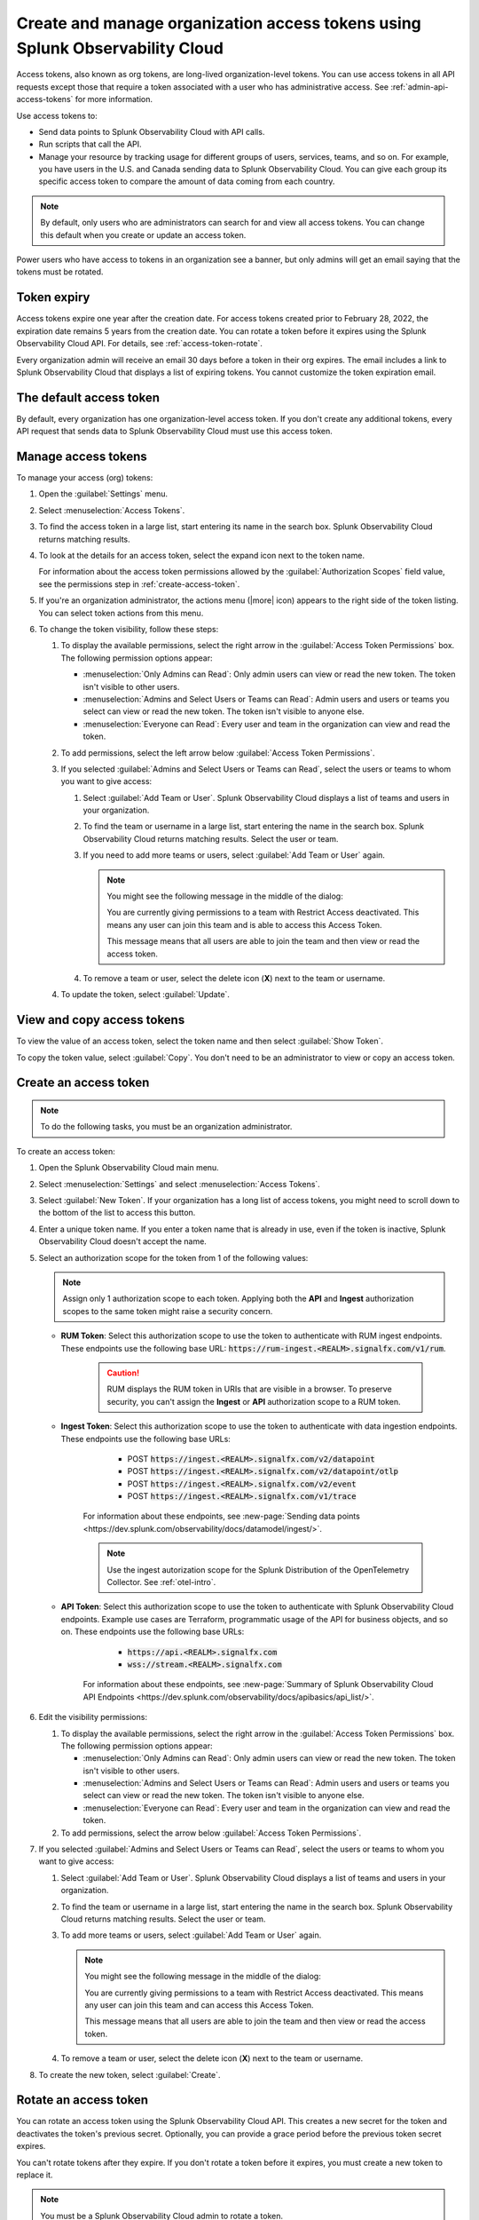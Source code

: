.. _admin-org-tokens:

********************************************************************************
Create and manage organization access tokens using Splunk Observability Cloud
********************************************************************************

.. meta::
   :description: Create and manage organization access tokens: defaults, manage, visibility, change a token, rename, or disable.

Access tokens, also known as org tokens, are long-lived organization-level tokens. You can use access tokens in all API requests except those that require a token associated with a user who has administrative access. See :ref:`admin-api-access-tokens` for more information.

Use access tokens to:

- Send data points to Splunk Observability Cloud with API calls.
- Run scripts that call the API.
- Manage your resource by tracking usage for different groups of users, services, teams, and so on. For example, you have users in the U.S. and Canada sending data to Splunk Observability Cloud. You can give each group its specific access token to compare the amount of data coming from each country.

.. note:: By default, only users who are administrators can search for and view all access tokens. You can change this default when you create or update an access token.

Power users who have access to tokens in an organization see a banner, but only admins will get an email saying that the tokens must be rotated.

Token expiry 
================

Access tokens expire one year after the creation date. For access tokens created prior to February 28, 2022, the expiration date remains 5 years from the creation date. You can rotate a token before it expires using the Splunk Observability Cloud API. For details, see :ref:`access-token-rotate`.

Every organization admin will receive an email 30 days before a token in their org expires. The email includes a link to Splunk Observability Cloud that displays a list of expiring tokens. You cannot customize the token expiration email. 

The default access token
===========================

By default, every organization has one organization-level access token. If you don't create any additional tokens, every API request that sends data to Splunk Observability Cloud must use this access token.

.. _manage-access-token:

Manage access tokens
=======================

To manage your access (org) tokens:

#. Open the :guilabel:`Settings` menu.
#. Select :menuselection:`Access Tokens`.
#. To find the access token in a large list, start entering its name in the search box. Splunk Observability Cloud returns matching results.
#. To look at the details for an access token, select the expand icon next to the token name.

   For information about the access token permissions allowed by the :guilabel:`Authorization Scopes` field value, see the permissions step in :ref:`create-access-token`.
#. If you're an organization administrator, the actions menu (|more| icon) appears to the right side of the token listing. You can select token actions from this menu.

#. To change the token visibility, follow these steps:

   #. To display the available permissions, select the right arrow in the :guilabel:`Access Token Permissions` box. The following
      permission options appear:

      * :menuselection:`Only Admins can Read`: Only admin users can view or read the new token. The token isn't visible to other users.
      * :menuselection:`Admins and Select Users or Teams can Read`: Admin users and users or teams you select can view or read the new token. The token isn't visible to anyone else.
      * :menuselection:`Everyone can Read`: Every user and team in the organization can view and read the token.
   #. To add permissions, select the left arrow below :guilabel:`Access Token Permissions`.
   #. If you selected :guilabel:`Admins and Select Users or Teams can Read`, select the users or teams to whom you want to give access:

      #. Select :guilabel:`Add Team or User`. Splunk Observability Cloud displays a list of teams and users in your organization.
      #. To find the team or username in a large list, start entering the name in the search box. Splunk Observability Cloud returns matching results.
         Select the user or team.
      #. If you need to add more teams or users, select :guilabel:`Add Team or User` again.

         .. note::

            You might see the following message in the middle of the dialog:

            You are currently giving permissions to a team with Restrict Access deactivated. This means any user can join this team and is  able to access this Access Token.

            This message means that all users are able to join the team and then view or read the access token.

      #. To remove a team or user, select the delete icon (:strong:`X`) next to the team or username.
   #. To update the token, select :guilabel:`Update`.


View and copy access tokens
==============================

To view the value of an access token, select the token name and then select :guilabel:`Show Token`.

To copy the token value, select :guilabel:`Copy`. You don't need to be an administrator to view or copy an access token.


.. _create-access-token:

Create an access token
==========================

.. note::

   To do the following tasks, you must be an organization administrator.

To create an access token:

#. Open the Splunk Observability Cloud main menu.
#. Select :menuselection:`Settings` and select :menuselection:`Access Tokens`.
#. Select :guilabel:`New Token`. If your organization has a long list of access tokens, you might need to scroll down to the bottom of the list to access this button.
#. Enter a unique token name. If you enter a token name that is already in use, even if the token is inactive, Splunk Observability Cloud doesn't accept the name.
#. Select an authorization scope for the token from 1 of the following values:    
   
   .. note:: Assign only 1 authorization scope to each token. Applying both the :strong:`API` and :strong:`Ingest` authorization scopes to the same token might raise a security concern.

   - :strong:`RUM Token`: Select this authorization scope to use the token to authenticate with RUM ingest endpoints. These endpoints use the following base URL: :code:`https://rum-ingest.<REALM>.signalfx.com/v1/rum`.
      
      .. caution::
         RUM displays the RUM token in URIs that are visible in a browser. To preserve security, you can't assign the :strong:`Ingest` or :strong:`API` authorization scope to a RUM token.

   - :strong:`Ingest Token`: Select this authorization scope to use the token to authenticate with data ingestion endpoints. These endpoints use the following base URLs:

        - POST :code:`https://ingest.<REALM>.signalfx.com/v2/datapoint`
        - POST :code:`https://ingest.<REALM>.signalfx.com/v2/datapoint/otlp`
        - POST :code:`https://ingest.<REALM>.signalfx.com/v2/event`
        - POST :code:`https://ingest.<REALM>.signalfx.com/v1/trace`

      For information about these endpoints, see :new-page:`Sending data points <https://dev.splunk.com/observability/docs/datamodel/ingest/>`.

      .. note:: Use the ingest autorization scope for the Splunk Distribution of the OpenTelemetry Collector. See :ref:`otel-intro`.
   - :strong:`API Token`: Select this authorization scope to use the token to authenticate with Splunk Observability Cloud endpoints. Example use cases are Terraform, programmatic usage of the API for business objects, and so on. These endpoints use the following base URLs: 
        
        - :code:`https://api.<REALM>.signalfx.com`
        - :code:`wss://stream.<REALM>.signalfx.com`

      For information about these endpoints, see :new-page:`Summary of Splunk Observability Cloud API Endpoints <https://dev.splunk.com/observability/docs/apibasics/api_list/>`.

#. Edit the visibility permissions:

   #. To display the available permissions, select the right arrow in the :guilabel:`Access Token Permissions` box. The following
      permission options appear:

      * :menuselection:`Only Admins can Read`: Only admin users can view or read the new token. The token isn't visible to other users.
      * :menuselection:`Admins and Select Users or Teams can Read`: Admin users and users or teams you select can view or read the new token. The token isn't visible to anyone else.
      * :menuselection:`Everyone can Read`: Every user and team in the organization can view and read the token.
   #. To add permissions, select the arrow below :guilabel:`Access Token Permissions`.
#. If you selected :guilabel:`Admins and Select Users or Teams can Read`, select the users or teams to whom you want to give access:

   #. Select :guilabel:`Add Team or User`. Splunk Observability Cloud displays a list of teams and users in your organization.
   #. To find the team or username in a large list, start entering the name in the search box. Splunk Observability Cloud returns matching results.
      Select the user or team.
   #. To add more teams or users, select :guilabel:`Add Team or User` again.

      .. note::

         You might see the following message in the middle of the dialog:

         You are currently giving permissions to a team with Restrict Access deactivated. This means any user can join this team and can access this Access Token.

         This message means that all users are able to join the team and then view or read the access token.

   #. To remove a team or user, select the delete icon (:strong:`X`) next to the team or username.
#. To create the new token, select :guilabel:`Create`.


.. _access-token-rotate:

Rotate an access token
==============================

You can rotate an access token using the Splunk Observability Cloud API. This creates a new secret for the token and deactivates the token's previous secret. Optionally, you can provide a grace period before the previous token secret expires.

You can't rotate tokens after they expire. If you don't rotate a token before it expires, you must create a new token to replace it.

.. note:: You must be a Splunk Observability Cloud admin to rotate a token. 

To rotate an access token, use the ``POST /token/{name}/rotate`` endpoint in the Splunk Observability Cloud API. An API call to rotate a token looks like this:

.. code-block:: bash

   curl -X  POST "https://api.{realm}.signalfx.com/v2/token/{name}/rotate?graceful={gracePeriod}" \
      -H "Content-type: application/json" \
      -H "X-SF-TOKEN: <api-token-value>"

Follow these steps:

#. Enter your Splunk realm in the ``realm`` field.
#. Enter your API access token in the ``api-token-value`` field. To find or create an API access token, see :ref:`admin-api-access-tokens`.
#. Provide the name of the token you want to rotate in the ``name`` field.
#. Optionally, provide a grace period, in seconds, in the ``gracePeriod`` field.
#. Call the API endpoint to rotate the token.

For example, the following API call rotates ``myToken`` and sets a grace period of 604800 seconds (7 days) before the previous token secret expires.

.. code-block:: bash

   curl -X POST "https://api.us0.signalfx.com/v2/token/myToken/rotate?graceful=6048000" \
      -H "Content-type: application/json" \
      -H "X-SF-TOKEN: <123456abcd>"

To learn more about this endpoint and to see more examples of requests and responses, see the :new-page:`Splunk developer documentation <https://dev.splunk.com/observability/reference/api/org_tokens/latest#endpoint-rotate-token-secret>`. 

Rename an access token
=========================

To rename a token:

#. Select :menuselection:`Edit Token` from the token's actions menu (|more|).
#. Enter a new name for the token.
#. Select :guilabel:`OK`.

Renaming a token does not affect the value of the token.

.. note::

   For :ref:`Cloud integrations (AWS, GCP, or Azure) <get-started-connect>`, after renaming an access token you need to select a new token name using the API. For AWS, you can also set up a new token :ref:`in the UI <aws-wizardconfig>`.

Deactivate or activate an access token
========================================

.. note::

   You can't delete tokens. You can only deactivate them.

To deactivate a token, select :menuselection:`Disable` from the token's actions menu (|more| icon).
The line that displays the token has a shaded background, which indicates that the
token is inactive. The UI displays deactivated tokens at the end of the tokens list,
after the activated tokens.

To activate a deactivated token, select :menuselection:`Enable` from the deactivated
token's actions menu (|more| icon). The line that displays the token has a light background,
which indicates that the token is inactive.
